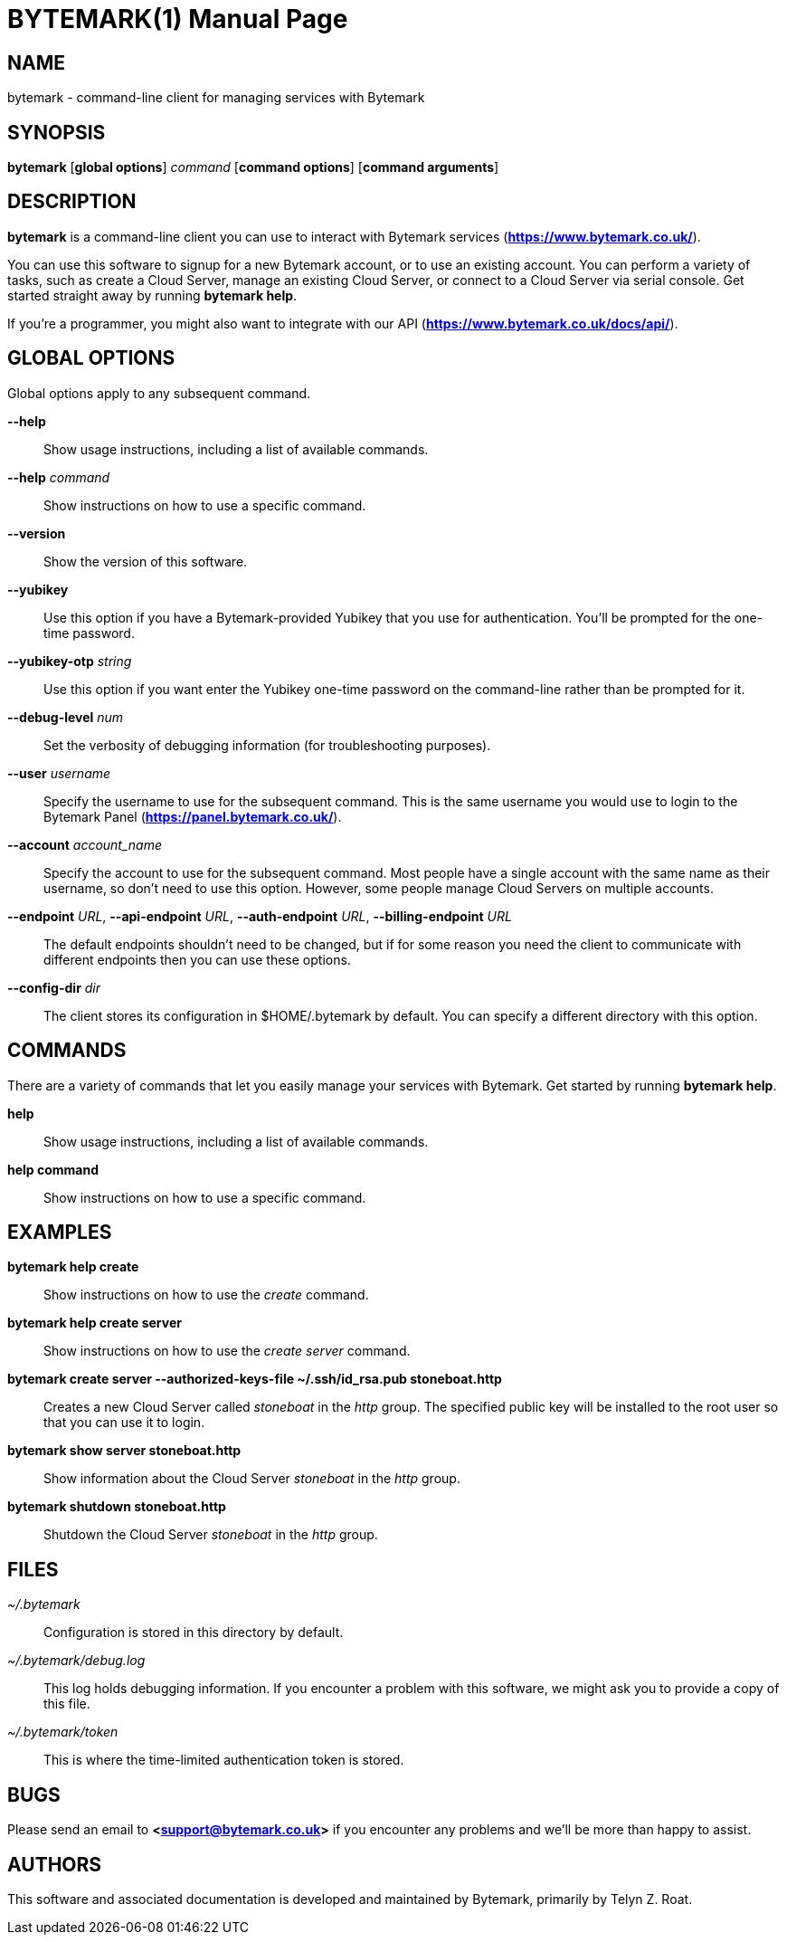 BYTEMARK(1)
===========
:doctype: manpage


NAME
----
bytemark - command-line client for managing services with Bytemark


SYNOPSIS
--------
*bytemark* [*global options*] 'command' [*command options*] [*command arguments*]


DESCRIPTION
-----------

*bytemark* is a command-line client you can use to interact with Bytemark
services (*<https://www.bytemark.co.uk/>*).

You can use this software to signup for a new Bytemark account, or to use an
existing account. You can perform a variety of tasks, such as create a Cloud
Server, manage an existing Cloud Server, or connect to a Cloud Server via
serial console. Get started straight away by running *bytemark help*.

If you're a programmer, you might also want to integrate with our API
(*<https://www.bytemark.co.uk/docs/api/>*).


GLOBAL OPTIONS
--------------
Global options apply to any subsequent command.

*--help*::
    Show usage instructions, including a list of available commands.

*--help* 'command'::
    Show instructions on how to use a specific command.

*--version*::
    Show the version of this software.

*--yubikey*::
    Use this option if you have a Bytemark-provided Yubikey that you use for
    authentication. You'll be prompted for the one-time password.

*--yubikey-otp* 'string'::
    Use this option if you want enter the Yubikey one-time password on the
    command-line rather than be prompted for it.

*--debug-level* 'num'::
    Set the verbosity of debugging information (for troubleshooting purposes).

*--user* 'username'::
    Specify the username to use for the subsequent command. This is the same
    username you would use to login to the Bytemark Panel
    (*<https://panel.bytemark.co.uk/>*).

*--account* 'account_name'::
    Specify the account to use for the subsequent command. Most people have a
    single account with the same name as their username, so don't need to use
    this option. However, some people manage Cloud Servers on multiple
    accounts.

*--endpoint* 'URL', *--api-endpoint* 'URL', *--auth-endpoint* 'URL', *--billing-endpoint* 'URL'::
    The default endpoints shouldn't need to be changed, but if for some
    reason you need the client to communicate with different endpoints then
    you can use these options.

*--config-dir* 'dir'::
    The client stores its configuration in $HOME/.bytemark by default. You
    can specify a different directory with this option.


COMMANDS
--------
There are a variety of commands that let you easily manage your services with
Bytemark. Get started by running *bytemark help*.

*help*::
    Show usage instructions, including a list of available commands.

*help command*::
    Show instructions on how to use a specific command.


EXAMPLES
---------
*bytemark help create*::
    Show instructions on how to use the 'create' command.

*bytemark help create server*::
    Show instructions on how to use the 'create server' command.

*bytemark create server --authorized-keys-file ~/.ssh/id_rsa.pub stoneboat.http*::
    Creates a new Cloud Server called 'stoneboat' in the 'http' group. The
    specified public key will be installed to the root user so that you can
    use it to login.

*bytemark show server stoneboat.http*::
    Show information about the Cloud Server 'stoneboat' in the 'http' group.

*bytemark shutdown stoneboat.http*::
    Shutdown the Cloud Server 'stoneboat' in the 'http' group.


FILES
-----
'~/.bytemark'::
    Configuration is stored in this directory by default.

'~/.bytemark/debug.log'::
    This log holds debugging information. If you encounter a problem with this
    software, we might ask you to provide a copy of this file.

'~/.bytemark/token'::
    This is where the time-limited authentication token is stored.


BUGS
----
Please send an email to *<support@bytemark.co.uk>* if you encounter any
problems and we'll be more than happy to assist.


AUTHORS
-------
This software and associated documentation is developed and maintained by
Bytemark, primarily by Telyn Z. Roat.


